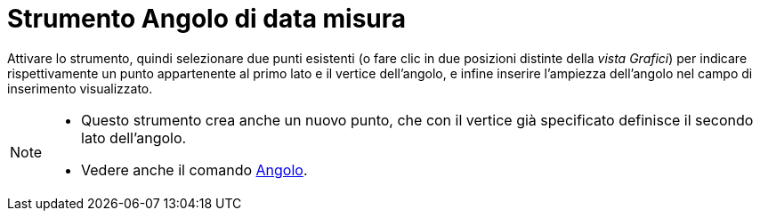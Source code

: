 = Strumento Angolo di data misura
:page-en: tools/Angle_with_Given_Size
ifdef::env-github[:imagesdir: /it/modules/ROOT/assets/images]

Attivare lo strumento, quindi selezionare due punti esistenti (o fare clic in due posizioni distinte della _vista Grafici_) per indicare rispettivamente un punto appartenente al primo lato e il vertice dell'angolo, e infine inserire l'ampiezza dell'angolo nel campo di inserimento visualizzato.

[NOTE]
====

* Questo strumento crea anche un nuovo punto, che con il vertice già specificato definisce il secondo lato dell'angolo.
* Vedere anche il comando xref:/commands/Angolo.adoc[Angolo].

====
